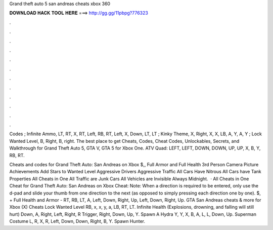 Grand theft auto 5 san andreas cheats xbox 360



𝐃𝐎𝐖𝐍𝐋𝐎𝐀𝐃 𝐇𝐀𝐂𝐊 𝐓𝐎𝐎𝐋 𝐇𝐄𝐑𝐄 ===> http://gg.gg/11pbpg?776323



.



.



.



.



.



.



.



.



.



.



.



.

Codes ; Infinite Ammo, LT, RT, X, RT, Left, RB, RT, Left, X, Down, LT, LT ; Kinky Theme, X, Right, X, X, LB, A, Y, A, Y ; Lock Wanted Level, B, Right, B, right. The best place to get Cheats, Codes, Cheat Codes, Unlockables, Secrets, and Walkthrough for Grand Theft Auto 5, GTA V, GTA 5 for Xbox One. ATV Quad: LEFT, LEFT, DOWN, DOWN, UP, UP, X, B, Y, RB, RT.

Cheats and codes for Grand Theft Auto: San Andreas on Xbox $,, Full Armor and Full Health 3rd Person Camera Picture Achievements Add Stars to Wanted Level Aggressive Drivers Aggressive Traffic All Cars Have Nitrous All Cars have Tank Properties All Cheats in One All Traffic are Junk Cars All Vehicles are Invisible Always Midnight.  · All Cheats in One Cheat for Grand Theft Auto: San Andreas on Xbox Cheat: Note: When a direction is required to be entered, only use the d-pad and slide your thumb from one direction to the next (as opposed to simply pressing each direction one by one). $, + Full Health and Armor - RT, RB, LT, A, Left, Down, Right, Up, Left, Down, Right, Up. GTA San Andreas cheats & more for Xbox (X) Cheats Lock Wanted Level RB, x, x, y, a, LB, RT, LT. Infinite Health (Explosions, drowning, and falling will still hurt) Down, A, Right, Left, Right, R Trigger, Right, Down, Up, Y. Spawn A Hydra Y, Y, X, B, A, L, L, Down, Up. Superman Costume L, R, X, R, Left, Down, Down, Right, B, Y. Spawn Hunter.
